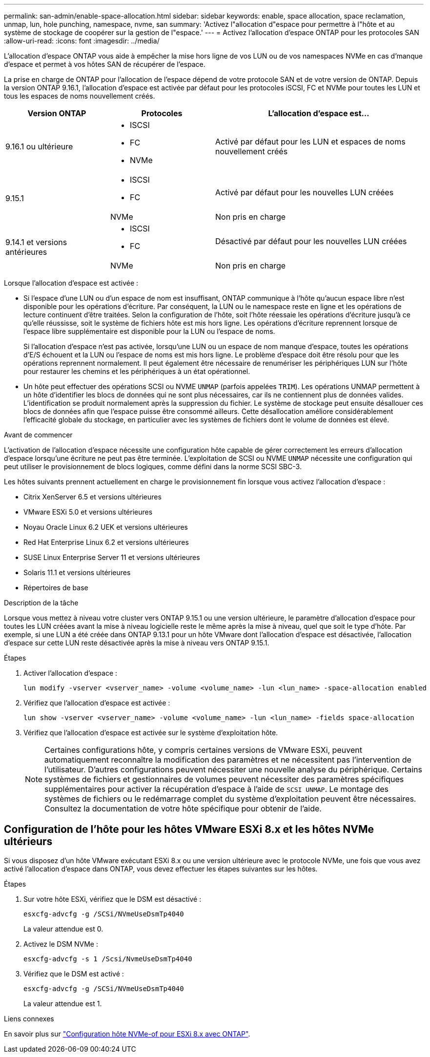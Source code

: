 ---
permalink: san-admin/enable-space-allocation.html 
sidebar: sidebar 
keywords: enable, space allocation, space reclamation, unmap, lun, hole punching, namespace, nvme, san 
summary: 'Activez l"allocation d"espace pour permettre à l"hôte et au système de stockage de coopérer sur la gestion de l"espace.' 
---
= Activez l'allocation d'espace ONTAP pour les protocoles SAN
:allow-uri-read: 
:icons: font
:imagesdir: ../media/


[role="lead"]
L'allocation d'espace ONTAP vous aide à empêcher la mise hors ligne de vos LUN ou de vos namespaces NVMe en cas d'manque d'espace et permet à vos hôtes SAN de récupérer de l'espace.

La prise en charge de ONTAP pour l'allocation de l'espace dépend de votre protocole SAN et de votre version de ONTAP. Depuis la version ONTAP 9.16.1, l'allocation d'espace est activée par défaut pour les protocoles iSCSI, FC et NVMe pour toutes les LUN et tous les espaces de noms nouvellement créés.

[cols="2,2,4a"]
|===
| Version ONTAP | Protocoles | L'allocation d'espace est... 


| 9.16.1 ou ultérieure  a| 
* ISCSI
* FC
* NVMe

 a| 
Activé par défaut pour les LUN et espaces de noms nouvellement créés



.2+| 9.15.1  a| 
* ISCSI
* FC

 a| 
Activé par défaut pour les nouvelles LUN créées



| NVMe | Non pris en charge 


.2+| 9.14.1 et versions antérieures  a| 
* ISCSI
* FC

 a| 
Désactivé par défaut pour les nouvelles LUN créées



| NVMe | Non pris en charge 
|===
Lorsque l'allocation d'espace est activée :

* Si l'espace d'une LUN ou d'un espace de nom est insuffisant, ONTAP communique à l'hôte qu'aucun espace libre n'est disponible pour les opérations d'écriture. Par conséquent, la LUN ou le namespace reste en ligne et les opérations de lecture continuent d'être traitées. Selon la configuration de l'hôte, soit l'hôte réessaie les opérations d'écriture jusqu'à ce qu'elle réussisse, soit le système de fichiers hôte est mis hors ligne. Les opérations d'écriture reprennent lorsque de l'espace libre supplémentaire est disponible pour la LUN ou l'espace de noms.
+
Si l'allocation d'espace n'est pas activée, lorsqu'une LUN ou un espace de nom manque d'espace, toutes les opérations d'E/S échouent et la LUN ou l'espace de noms est mis hors ligne. Le problème d'espace doit être résolu pour que les opérations reprennent normalement. Il peut également être nécessaire de renumériser les périphériques LUN sur l'hôte pour restaurer les chemins et les périphériques à un état opérationnel.

* Un hôte peut effectuer des opérations SCSI ou NVME `UNMAP` (parfois appelées `TRIM`). Les opérations UNMAP permettent à un hôte d'identifier les blocs de données qui ne sont plus nécessaires, car ils ne contiennent plus de données valides. L'identification se produit normalement après la suppression du fichier. Le système de stockage peut ensuite désallouer ces blocs de données afin que l'espace puisse être consommé ailleurs. Cette désallocation améliore considérablement l'efficacité globale du stockage, en particulier avec les systèmes de fichiers dont le volume de données est élevé.


.Avant de commencer
L'activation de l'allocation d'espace nécessite une configuration hôte capable de gérer correctement les erreurs d'allocation d'espace lorsqu'une écriture ne peut pas être terminée. L'exploitation de SCSI ou NVME `UNMAP` nécessite une configuration qui peut utiliser le provisionnement de blocs logiques, comme défini dans la norme SCSI SBC-3.

Les hôtes suivants prennent actuellement en charge le provisionnement fin lorsque vous activez l'allocation d'espace :

* Citrix XenServer 6.5 et versions ultérieures
* VMware ESXi 5.0 et versions ultérieures
* Noyau Oracle Linux 6.2 UEK et versions ultérieures
* Red Hat Enterprise Linux 6.2 et versions ultérieures
* SUSE Linux Enterprise Server 11 et versions ultérieures
* Solaris 11.1 et versions ultérieures
* Répertoires de base


.Description de la tâche
Lorsque vous mettez à niveau votre cluster vers ONTAP 9.15.1 ou une version ultérieure, le paramètre d'allocation d'espace pour toutes les LUN créées avant la mise à niveau logicielle reste le même après la mise à niveau, quel que soit le type d'hôte. Par exemple, si une LUN a été créée dans ONTAP 9.13.1 pour un hôte VMware dont l'allocation d'espace est désactivée, l'allocation d'espace sur cette LUN reste désactivée après la mise à niveau vers ONTAP 9.15.1.

.Étapes
. Activer l'allocation d'espace :
+
[source, cli]
----
lun modify -vserver <vserver_name> -volume <volume_name> -lun <lun_name> -space-allocation enabled
----
. Vérifiez que l'allocation d'espace est activée :
+
[source, cli]
----
lun show -vserver <vserver_name> -volume <volume_name> -lun <lun_name> -fields space-allocation
----
. Vérifiez que l'allocation d'espace est activée sur le système d'exploitation hôte.
+

NOTE: Certaines configurations hôte, y compris certaines versions de VMware ESXi, peuvent automatiquement reconnaître la modification des paramètres et ne nécessitent pas l'intervention de l'utilisateur. D'autres configurations peuvent nécessiter une nouvelle analyse du périphérique. Certains systèmes de fichiers et gestionnaires de volumes peuvent nécessiter des paramètres spécifiques supplémentaires pour activer la récupération d'espace à l'aide de `SCSI UNMAP`. Le montage des systèmes de fichiers ou le redémarrage complet du système d'exploitation peuvent être nécessaires. Consultez la documentation de votre hôte spécifique pour obtenir de l'aide.





== Configuration de l'hôte pour les hôtes VMware ESXi 8.x et les hôtes NVMe ultérieurs

Si vous disposez d'un hôte VMware exécutant ESXi 8.x ou une version ultérieure avec le protocole NVMe, une fois que vous avez activé l'allocation d'espace dans ONTAP, vous devez effectuer les étapes suivantes sur les hôtes.

.Étapes
. Sur votre hôte ESXi, vérifiez que le DSM est désactivé :
+
`esxcfg-advcfg -g /SCSi/NVmeUseDsmTp4040`

+
La valeur attendue est 0.

. Activez le DSM NVMe :
+
`esxcfg-advcfg -s 1 /Scsi/NvmeUseDsmTp4040`

. Vérifiez que le DSM est activé :
+
`esxcfg-advcfg -g /SCSi/NVmeUseDsmTp4040`

+
La valeur attendue est 1.



.Liens connexes
En savoir plus sur link:https://docs.netapp.com/us-en/ontap-sanhost/nvme_esxi_8.html["Configuration hôte NVMe-of pour ESXi 8.x avec ONTAP"^].
